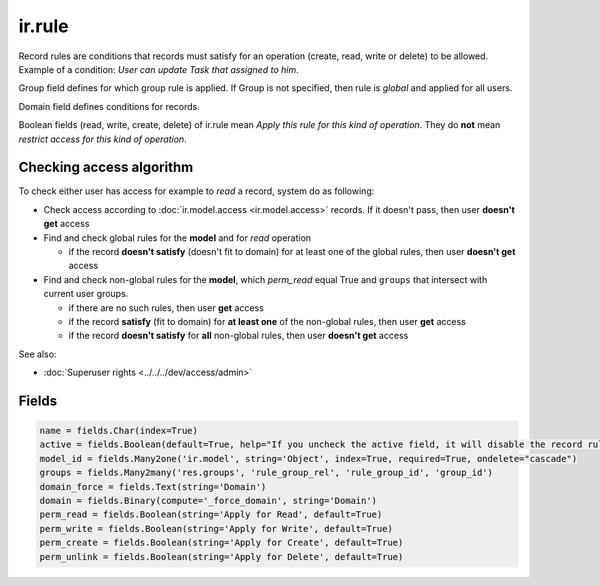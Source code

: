 =========
 ir.rule
=========

Record rules are conditions that records must satisfy for an operation (create, read, write or delete) to be allowed. Example of a condition: *User can update Task that assigned to him*.

Group field defines for which group rule is applied. If Group is not specified, then rule is *global* and applied for all users.

Domain field defines conditions for records.

Boolean fields (read, write, create, delete) of ir.rule mean *Apply this rule for this kind of operation*. They do **not** mean *restrict access for this kind of operation*.

Checking access algorithm
=========================
To check either user has access for example to *read* a record, system do as following:

* Check access according to :doc:`ir.model.access <ir.model.access>` records. If it doesn't pass, then user **doesn't get** access

* Find and check global rules for the **model** and for *read* operation

  * if the record **doesn't satisfy** (doesn't fit to domain) for at least one of the global rules, then user **doesn't get** access

* Find and check non-global rules for the **model**, which *perm_read* equal True and ``groups`` that intersect with current user groups.

  * if there are no such rules, then user **get** access
  * if the record **satisfy** (fit to domain) for **at least one** of the non-global rules, then user **get** access
  * if the record **doesn't satisfy** for **all**  non-global rules, then user **doesn't get** access

See also:

* :doc:`Superuser rights <../../../dev/access/admin>`

Fields
======


.. code-block:: py

    name = fields.Char(index=True)
    active = fields.Boolean(default=True, help="If you uncheck the active field, it will disable the record rule without deleting it (if you delete a native record rule, it may be re-created when you reload the module).")
    model_id = fields.Many2one('ir.model', string='Object', index=True, required=True, ondelete="cascade")
    groups = fields.Many2many('res.groups', 'rule_group_rel', 'rule_group_id', 'group_id')
    domain_force = fields.Text(string='Domain')
    domain = fields.Binary(compute='_force_domain', string='Domain')
    perm_read = fields.Boolean(string='Apply for Read', default=True)
    perm_write = fields.Boolean(string='Apply for Write', default=True)
    perm_create = fields.Boolean(string='Apply for Create', default=True)
    perm_unlink = fields.Boolean(string='Apply for Delete', default=True)

